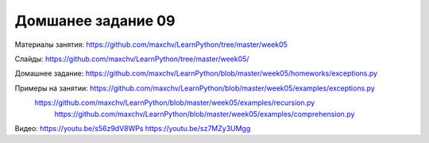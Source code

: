 ===================
Домшанее задание 09
===================

Материалы занятия:  https://github.com/maxchv/LearnPython/tree/master/week05

Слайды:	            https://github.com/maxchv/LearnPython/tree/master/week05/

Домашнее задание:   https://github.com/maxchv/LearnPython/blob/master/week05/homeworks/exceptions.py

Примеры на занятии: https://github.com/maxchv/LearnPython/blob/master/week05/examples/exceptions.py
			        https://github.com/maxchv/LearnPython/blob/master/week05/examples/recursion.py
					https://github.com/maxchv/LearnPython/blob/master/week05/examples/comprehension.py

Видео: 				https://youtu.be/s56z9dV8WPs https://youtu.be/sz7MZy3UMgg 